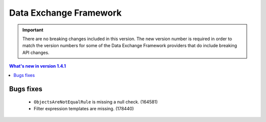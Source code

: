Data Exchange Framework
=================================================

.. important:: 

    There are no breaking changes included in this version.
    The new version number is required in order to match the 
    version numbers for some of the Data Exchange Framework
    providers that do include breaking API changes.

.. contents:: What's new in version 1.4.1
   :depth: 2
   :local:

Bugs fixes
-----------------------------

    * ``ObjectsAreNotEqualRule`` is missing a null check. (164581)
    * Filter expression templates are missing. (178440)
